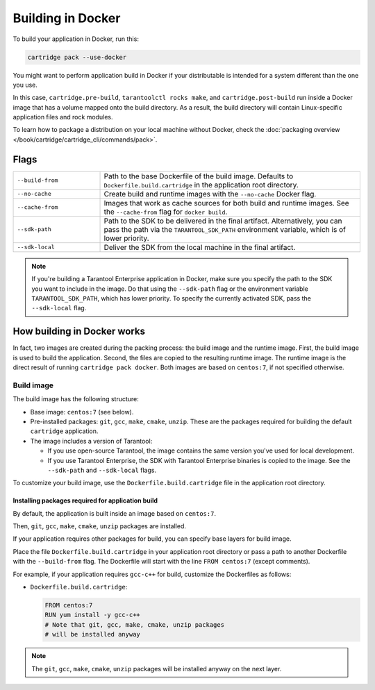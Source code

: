 Building in Docker
==================

To build your application in Docker, run this:

..  code-block:: bash

    cartridge pack --use-docker

You might want to perform application build in Docker
if your distributable is intended for a system different than the one you use.

In this case, ``cartridge.pre-build``, ``tarantoolctl rocks make``,
and ``cartridge.post-build`` run inside a Docker image
that has a volume mapped onto the build directory.
As a result, the build directory will contain Linux-specific application files
and rock modules.

To learn how to package a distribution on your local machine without Docker,
check the :doc:`packaging overview </book/cartridge/cartridge_cli/commands/pack>`.

Flags
-----

..  container:: table

    ..  list-table::
        :widths: 25 75
        :header-rows: 0

        *   -   ``--build-from``
            -   Path to the base Dockerfile of the build image.
                Defaults to ``Dockerfile.build.cartridge`` in the application root directory.
        *   -   ``--no-cache``
            -   Create build and runtime images with the ``--no-cache`` Docker flag.
        *   -   ``--cache-from``
            -   Images that work as cache sources for both build and runtime images.
                See the ``--cache-from`` flag for ``docker build``.
        *   -   ``--sdk-path``
            -   Path to the SDK to be delivered in the final artifact.
                Alternatively, you can pass the path via the ``TARANTOOL_SDK_PATH``
                environment variable, which is of lower priority.
        *   -   ``--sdk-local``
            -   Deliver the SDK from the local machine in the final artifact.

..  note::

    If you're building a Tarantool Enterprise application in Docker,
    make sure you specify the path to the SDK you want to include in the image.
    Do that using the ``--sdk-path`` flag
    or the environment variable ``TARANTOOL_SDK_PATH``, which has lower priority.
    To specify the currently activated SDK, pass the ``--sdk-local`` flag.


How building in Docker works
----------------------------

In fact, two images are created during the packing process:
the build image and the runtime image.
First, the build image is used to build the application.
Second, the files are copied to the resulting runtime image.
The runtime image is the direct result of running ``cartridge pack docker``.
Both images are based on ``centos:7``, if not specified otherwise.

Build image
~~~~~~~~~~~

The build image has the following structure:

*   Base image: ``centos:7`` (see below).
*   Pre-installed packages: ``git``, ``gcc``, ``make``, ``cmake``, ``unzip``.
    These are the packages required for building the default  ``cartridge`` application.
*   The image includes a version of Tarantool:

    -   If you use open-source Tarantool, the image contains
        the same version you've used for local development.
    -   If you use Tarantool Enterprise, the SDK with Tarantool Enterprise binaries
        is copied to the image.
        See the ``--sdk-path`` and ``--sdk-local`` flags.

To customize your build image, use the ``Dockerfile.build.cartridge`` file
in the application root directory.

Installing packages required for application build
^^^^^^^^^^^^^^^^^^^^^^^^^^^^^^^^^^^^^^^^^^^^^^^^^^

By default, the application is built inside an image based on ``centos:7``.

Then, ``git``, ``gcc``, ``make``, ``cmake``, ``unzip`` packages are installed.

If your application requires other packages for build, you
can specify base layers for build image.

Place the file ``Dockerfile.build.cartridge`` in your application root directory
or pass a path to another Dockerfile with the ``--build-from`` flag.
The Dockerfile will start with the line ``FROM centos:7`` (except comments).

For example, if your application requires ``gcc-c++`` for build,
customize the Dockerfiles as follows:

*   ``Dockerfile.build.cartridge``:

    ..  code-block:: dockerfile

        FROM centos:7
        RUN yum install -y gcc-c++
        # Note that git, gcc, make, cmake, unzip packages
        # will be installed anyway

..  note::

    The ``git``, ``gcc``, ``make``, ``cmake``, ``unzip`` packages will be installed
    anyway on the next layer.
